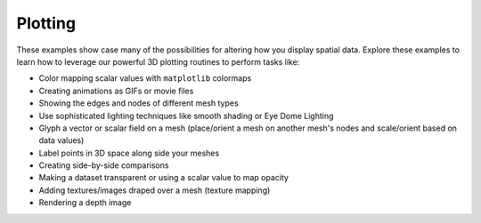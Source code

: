 Plotting
--------

These examples show case many of the possibilities for altering how you display
spatial data. Explore these examples to learn how to leverage our powerful 3D
plotting routines to perform tasks like:

* Color mapping scalar values with ``matplotlib`` colormaps
* Creating animations as GIFs or movie files
* Showing the edges and nodes of different mesh types
* Use sophisticated lighting techniques like smooth shading or Eye Dome Lighting
* Glyph a vector or scalar field on a mesh (place/orient a mesh on another mesh's nodes and scale/orient based on data values)
* Label points in 3D space along side your meshes
* Creating side-by-side comparisons
* Making a dataset transparent or using a scalar value to map opacity
* Adding textures/images draped over a mesh (texture mapping)
* Rendering a depth image   
